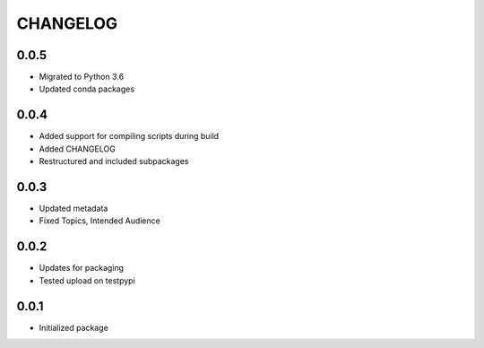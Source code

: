 CHANGELOG
=========

0.0.5
-----
- Migrated to Python 3.6
- Updated conda packages

0.0.4
-----
- Added support for compiling scripts during build
- Added CHANGELOG
- Restructured and included subpackages

0.0.3
-----
- Updated metadata
- Fixed Topics, Intended Audience

0.0.2
-----
- Updates for packaging
- Tested upload on testpypi

0.0.1
-----
- Initialized package
